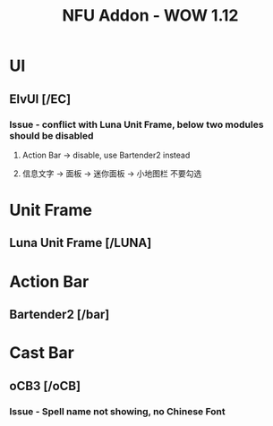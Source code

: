 #+TITLE: NFU Addon - WOW 1.12
* UI
** ElvUI [/EC]
*** Issue - conflict with Luna Unit Frame, below two modules should be disabled
**** Action Bar -> disable, use Bartender2 instead
**** 信息文字 -> 面板 -> 迷你面板 -> 小地图栏 不要勾选
* Unit Frame
** Luna Unit Frame [/LUNA]
* Action Bar
** Bartender2 [/bar]
* Cast Bar
** oCB3 [/oCB]
*** Issue - Spell name not showing, no Chinese Font
